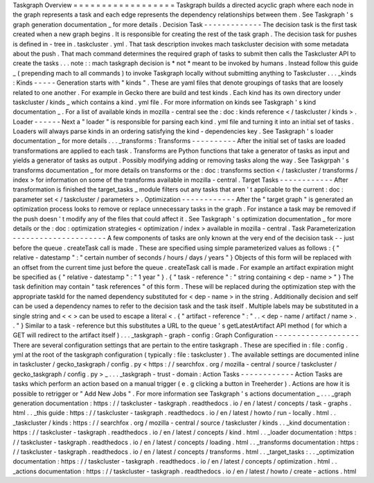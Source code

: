 Taskgraph
Overview
=
=
=
=
=
=
=
=
=
=
=
=
=
=
=
=
=
=
Taskgraph
builds
a
directed
acyclic
graph
where
each
node
in
the
graph
represents
a
task
and
each
edge
represents
the
dependency
relationships
between
them
.
See
Taskgraph
'
s
graph
generation
documentation
_
for
more
details
.
Decision
Task
-
-
-
-
-
-
-
-
-
-
-
-
-
The
decision
task
is
the
first
task
created
when
a
new
graph
begins
.
It
is
responsible
for
creating
the
rest
of
the
task
graph
.
The
decision
task
for
pushes
is
defined
in
-
tree
in
.
taskcluster
.
yml
.
That
task
description
invokes
mach
taskcluster
decision
with
some
metadata
about
the
push
.
That
mach
command
determines
the
required
graph
of
tasks
to
submit
then
calls
the
Taskcluster
API
to
create
the
tasks
.
.
.
note
:
:
mach
taskgraph
decision
is
*
not
*
meant
to
be
invoked
by
humans
.
Instead
follow
this
guide
_
(
prepending
mach
to
all
commands
)
to
invoke
Taskgraph
locally
without
submitting
anything
to
Taskcluster
.
.
.
_kinds
:
Kinds
-
-
-
-
-
Generation
starts
with
"
kinds
"
.
These
are
yaml
files
that
denote
groupings
of
tasks
that
are
loosely
related
to
one
another
.
For
example
in
Gecko
there
are
build
and
test
kinds
.
Each
kind
has
its
own
directory
under
taskcluster
/
kinds
_
which
contains
a
kind
.
yml
file
.
For
more
information
on
kinds
see
Taskgraph
'
s
kind
documentation
_
.
For
a
list
of
available
kinds
in
mozilla
-
central
see
the
:
doc
:
kinds
reference
<
/
taskcluster
/
kinds
>
.
Loader
-
-
-
-
-
-
Next
a
"
loader
"
is
responsible
for
parsing
each
kind
.
yml
file
and
turning
it
into
an
initial
set
of
tasks
.
Loaders
will
always
parse
kinds
in
an
ordering
satisfying
the
kind
-
dependencies
key
.
See
Taskgraph
'
s
loader
documentation
_
for
more
details
.
.
.
_transforms
:
Transforms
-
-
-
-
-
-
-
-
-
-
After
the
initial
set
of
tasks
are
loaded
transformations
are
applied
to
each
task
.
Transforms
are
Python
functions
that
take
a
generator
of
tasks
as
input
and
yields
a
generator
of
tasks
as
output
.
Possibly
modifying
adding
or
removing
tasks
along
the
way
.
See
Taskgrpah
'
s
transforms
documentation
_
for
more
details
on
transforms
or
the
:
doc
:
transforms
section
<
/
taskcluster
/
transforms
/
index
>
for
information
on
some
of
the
transforms
available
in
mozilla
-
central
.
Target
Tasks
-
-
-
-
-
-
-
-
-
-
-
-
After
transformation
is
finished
the
target_tasks
_
module
filters
out
any
tasks
that
aren
'
t
applicable
to
the
current
:
doc
:
parameter
set
<
/
taskcluster
/
parameters
>
.
Optimization
-
-
-
-
-
-
-
-
-
-
-
-
After
the
"
target
graph
"
is
generated
an
optimization
process
looks
to
remove
or
replace
unnecessary
tasks
in
the
graph
.
For
instance
a
task
may
be
removed
if
the
push
doesn
'
t
modify
any
of
the
files
that
could
affect
it
.
See
Taskgraph
'
s
optimization
documentation
_
for
more
details
or
the
:
doc
:
optimization
strategies
<
optimization
/
index
>
available
in
mozilla
-
central
.
Task
Parameterization
-
-
-
-
-
-
-
-
-
-
-
-
-
-
-
-
-
-
-
-
-
A
few
components
of
tasks
are
only
known
at
the
very
end
of
the
decision
task
-
-
just
before
the
queue
.
createTask
call
is
made
.
These
are
specified
using
simple
parameterized
values
as
follows
:
{
"
relative
-
datestamp
"
:
"
certain
number
of
seconds
/
hours
/
days
/
years
"
}
Objects
of
this
form
will
be
replaced
with
an
offset
from
the
current
time
just
before
the
queue
.
createTask
call
is
made
.
For
example
an
artifact
expiration
might
be
specified
as
{
"
relative
-
datestamp
"
:
"
1
year
"
}
.
{
"
task
-
reference
"
:
"
string
containing
<
dep
-
name
>
"
}
The
task
definition
may
contain
"
task
references
"
of
this
form
.
These
will
be
replaced
during
the
optimization
step
with
the
appropriate
taskId
for
the
named
dependency
substituted
for
<
dep
-
name
>
in
the
string
.
Additionally
decision
and
self
can
be
used
a
dependency
names
to
refer
to
the
decision
task
and
the
task
itself
.
Multiple
labels
may
be
substituted
in
a
single
string
and
<
<
>
can
be
used
to
escape
a
literal
<
.
{
"
artifact
-
reference
"
:
"
.
.
<
dep
-
name
/
artifact
/
name
>
.
.
"
}
Similar
to
a
task
-
reference
but
this
substitutes
a
URL
to
the
queue
'
s
getLatestArtifact
API
method
(
for
which
a
GET
will
redirect
to
the
artifact
itself
)
.
.
.
_taskgraph
-
graph
-
config
:
Graph
Configuration
-
-
-
-
-
-
-
-
-
-
-
-
-
-
-
-
-
-
-
There
are
several
configuration
settings
that
are
pertain
to
the
entire
taskgraph
.
These
are
specified
in
:
file
:
config
.
yml
at
the
root
of
the
taskgraph
configuration
(
typically
:
file
:
taskcluster
)
.
The
available
settings
are
documented
inline
in
taskcluster
/
gecko_taskgraph
/
config
.
py
<
https
:
/
/
searchfox
.
org
/
mozilla
-
central
/
source
/
taskcluster
/
gecko_taskgraph
/
config
.
py
>
_
.
.
.
_taskgraph
-
trust
-
domain
:
Action
Tasks
-
-
-
-
-
-
-
-
-
-
-
-
Action
Tasks
are
tasks
which
perform
an
action
based
on
a
manual
trigger
(
e
.
g
clicking
a
button
in
Treeherder
)
.
Actions
are
how
it
is
possible
to
retrigger
or
"
Add
New
Jobs
"
.
For
more
information
see
Taskgraph
'
s
actions
documentation
_
.
.
.
_graph
generation
documentation
:
https
:
/
/
taskcluster
-
taskgraph
.
readthedocs
.
io
/
en
/
latest
/
concepts
/
task
-
graphs
.
html
.
.
_this
guide
:
https
:
/
/
taskcluster
-
taskgraph
.
readthedocs
.
io
/
en
/
latest
/
howto
/
run
-
locally
.
html
.
.
_taskcluster
/
kinds
:
https
:
/
/
searchfox
.
org
/
mozilla
-
central
/
source
/
taskcluster
/
kinds
.
.
_kind
documentation
:
https
:
/
/
taskcluster
-
taskgraph
.
readthedocs
.
io
/
en
/
latest
/
concepts
/
kind
.
html
.
.
_loader
documentation
:
https
:
/
/
taskcluster
-
taskgraph
.
readthedocs
.
io
/
en
/
latest
/
concepts
/
loading
.
html
.
.
_transforms
documentation
:
https
:
/
/
taskcluster
-
taskgraph
.
readthedocs
.
io
/
en
/
latest
/
concepts
/
transforms
.
html
.
.
_target_tasks
:
.
.
_optimization
documentation
:
https
:
/
/
taskcluster
-
taskgraph
.
readthedocs
.
io
/
en
/
latest
/
concepts
/
optimization
.
html
.
.
_actions
documentation
:
https
:
/
/
taskcluster
-
taskgraph
.
readthedocs
.
io
/
en
/
latest
/
howto
/
create
-
actions
.
html
